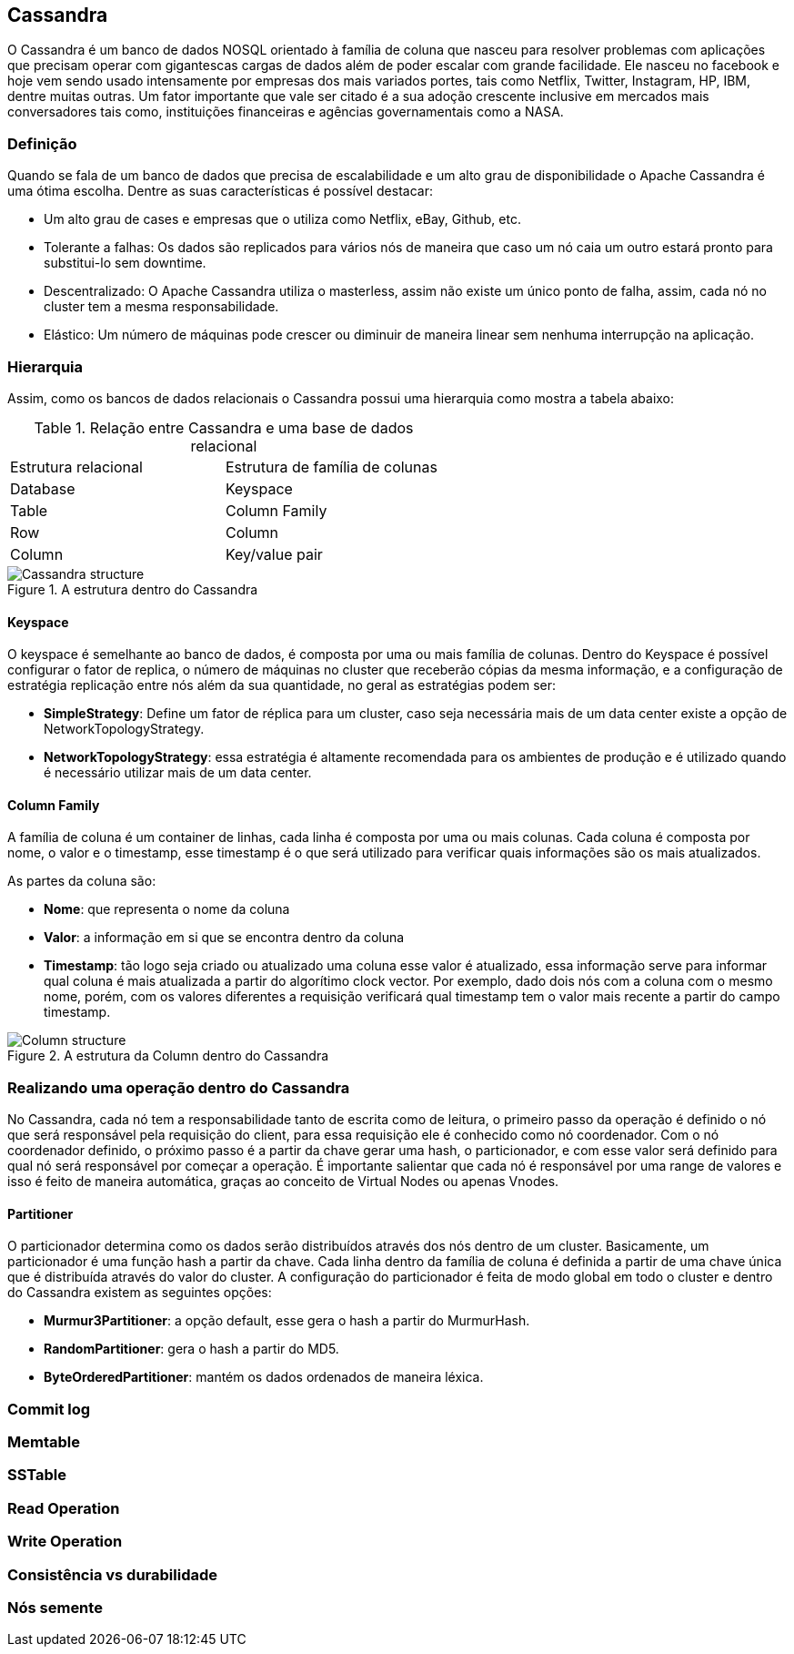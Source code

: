 
== Cassandra


O Cassandra é um banco de dados NOSQL orientado à família de coluna que nasceu para resolver problemas com aplicações que precisam operar com gigantescas cargas de dados além de poder escalar com grande facilidade. Ele nasceu no facebook e hoje vem sendo usado intensamente por empresas dos mais variados portes, tais como Netflix, Twitter, Instagram, HP, IBM, dentre muitas outras. Um fator importante que vale ser citado é a sua adoção crescente inclusive em mercados mais conversadores tais como, instituições financeiras e agências governamentais como a NASA.

=== Definição

Quando se fala de um banco de dados que precisa de escalabilidade e um alto grau de disponibilidade o Apache Cassandra é uma ótima escolha. Dentre as suas características é possível destacar:

* Um alto grau de cases e empresas que o utiliza como Netflix, eBay, Github, etc.
* Tolerante a falhas: Os dados são replicados para vários nós de maneira que caso um nó caia um outro estará pronto para substitui-lo sem downtime.
* Descentralizado: O Apache Cassandra utiliza o masterless, assim não existe um único ponto de falha, assim, cada nó no cluster tem a mesma responsabilidade.
* Elástico: Um número de máquinas pode crescer ou diminuir de maneira linear sem nenhuma interrupção na aplicação.

=== Hierarquia

Assim, como os bancos de dados relacionais o Cassandra possui uma hierarquia como mostra a tabela abaixo:

.Relação entre Cassandra e uma base de dados relacional
|===
| Estrutura relacional | Estrutura de família de colunas
| Database | Keyspace
| Table | Column Family
| Row | Column
| Column | Key/value pair
|===

.A estrutura dentro do Cassandra
image::hierarchy.png[Cassandra structure]

==== Keyspace

O keyspace é semelhante ao banco de dados, é composta por uma ou mais família de colunas.
Dentro do Keyspace é possível configurar o fator de replica, o número de máquinas no cluster que receberão cópias da mesma informação, e a configuração de estratégia replicação entre nós além da sua quantidade, no geral as estratégias podem ser:

* *SimpleStrategy*: Define um fator de réplica para um cluster, caso seja necessária mais de um data center existe a opção de NetworkTopologyStrategy.
* *NetworkTopologyStrategy*: essa estratégia é altamente recomendada para os ambientes de produção e é utilizado quando é necessário utilizar mais de um data center.


==== Column Family

A família de coluna é um container de linhas, cada linha é composta por uma ou mais colunas. Cada coluna é composta por nome, o valor e o timestamp, esse timestamp é o que será utilizado para verificar quais informações são os mais atualizados.


As partes da coluna são:

* *Nome*: que representa o nome da coluna
* *Valor*: a informação em si que se encontra dentro da coluna
* *Timestamp*: tão logo seja criado ou atualizado uma coluna esse valor é atualizado, essa informação serve para informar qual coluna é mais atualizada a partir do algorítimo clock vector. Por exemplo, dado dois nós com a coluna com o mesmo nome, porém, com os valores diferentes a requisição verificará qual timestamp tem o valor mais recente a partir do campo timestamp.

.A estrutura da Column dentro do Cassandra
image::column_cassandra.png[Column structure]

=== Realizando uma operação dentro do Cassandra


No Cassandra, cada nó tem a responsabilidade tanto de escrita como de leitura, o primeiro passo da operação é definido o nó que será responsável pela requisição do client, para essa requisição ele é conhecido como nó coordenador. Com o nó coordenador definido, o próximo passo é a partir da chave gerar uma hash, o particionador, e com esse valor será definido para qual nó será responsável por começar a operação. É importante salientar que cada nó é responsável por uma range de valores e isso é feito de maneira automática, graças ao conceito de Virtual Nodes ou apenas Vnodes.

==== Partitioner

O particionador determina como os dados serão distribuídos através dos nós dentro de um cluster. Basicamente, um particionador é uma função hash a partir da chave. Cada linha dentro da família de coluna é definida a partir de uma chave única que é distribuída através do valor do cluster. A configuração do particionador é feita de modo global em todo o cluster e dentro do Cassandra existem as seguintes opções:

* *Murmur3Partitioner*: a opção default, esse gera o hash a partir do MurmurHash.
* *RandomPartitioner*: gera o hash a partir do MD5.
* *ByteOrderedPartitioner*: mantém os dados ordenados de maneira léxica.

=== Commit log
=== Memtable
=== SSTable
=== Read Operation
=== Write Operation
=== Consistência vs durabilidade
=== Nós semente
